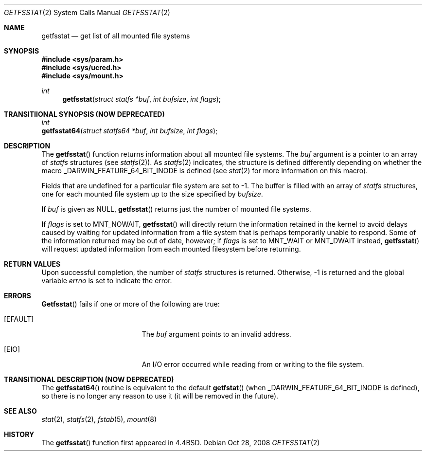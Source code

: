 .\"	$NetBSD: getfsstat.2,v 1.6 1995/06/29 11:40:44 cgd Exp $
.\"
.\" Copyright (c) 1989, 1991, 1993
.\"	The Regents of the University of California.  All rights reserved.
.\"
.\" Redistribution and use in source and binary forms, with or without
.\" modification, are permitted provided that the following conditions
.\" are met:
.\" 1. Redistributions of source code must retain the above copyright
.\"    notice, this list of conditions and the following disclaimer.
.\" 2. Redistributions in binary form must reproduce the above copyright
.\"    notice, this list of conditions and the following disclaimer in the
.\"    documentation and/or other materials provided with the distribution.
.\" 3. All advertising materials mentioning features or use of this software
.\"    must display the following acknowledgement:
.\"	This product includes software developed by the University of
.\"	California, Berkeley and its contributors.
.\" 4. Neither the name of the University nor the names of its contributors
.\"    may be used to endorse or promote products derived from this software
.\"    without specific prior written permission.
.\"
.\" THIS SOFTWARE IS PROVIDED BY THE REGENTS AND CONTRIBUTORS ``AS IS'' AND
.\" ANY EXPRESS OR IMPLIED WARRANTIES, INCLUDING, BUT NOT LIMITED TO, THE
.\" IMPLIED WARRANTIES OF MERCHANTABILITY AND FITNESS FOR A PARTICULAR PURPOSE
.\" ARE DISCLAIMED.  IN NO EVENT SHALL THE REGENTS OR CONTRIBUTORS BE LIABLE
.\" FOR ANY DIRECT, INDIRECT, INCIDENTAL, SPECIAL, EXEMPLARY, OR CONSEQUENTIAL
.\" DAMAGES (INCLUDING, BUT NOT LIMITED TO, PROCUREMENT OF SUBSTITUTE GOODS
.\" OR SERVICES; LOSS OF USE, DATA, OR PROFITS; OR BUSINESS INTERRUPTION)
.\" HOWEVER CAUSED AND ON ANY THEORY OF LIABILITY, WHETHER IN CONTRACT, STRICT
.\" LIABILITY, OR TORT (INCLUDING NEGLIGENCE OR OTHERWISE) ARISING IN ANY WAY
.\" OUT OF THE USE OF THIS SOFTWARE, EVEN IF ADVISED OF THE POSSIBILITY OF
.\" SUCH DAMAGE.
.\"
.\"	@(#)getfsstat.2	8.1 (Berkeley) 6/9/93
.\"
.Dd Oct 28, 2008
.Dt GETFSSTAT 2
.Os
.Sh NAME
.Nm getfsstat
.Nd get list of all mounted file systems
.Sh SYNOPSIS
.Fd #include <sys/param.h>
.Fd #include <sys/ucred.h>
.Fd #include <sys/mount.h>
.Ft int
.Fn getfsstat "struct statfs *buf" "int bufsize" "int flags"
.Sh TRANSITIIONAL SYNOPSIS (NOW DEPRECATED)
.Ft int
.br
.Fn getfsstat64 "struct statfs64 *buf" "int bufsize" "int flags" ;
.Sh DESCRIPTION
The
.Fn getfsstat
function returns information about all mounted file systems.
The
.Fa buf
argument is a pointer to an array of
.Fa statfs
structures (see 
.Xr statfs 2 ) .
As
.Xr statfs 2
indicates, the structure is defined differently depending on
whether the macro _DARWIN_FEATURE_64_BIT_INODE is defined (see
.Xr stat 2
for more information on this macro).
.Pp
Fields that are undefined for a particular file system are set to -1.
The buffer is filled with an array of
.Fa statfs
structures, one for each mounted file system
up to the size specified by
.Fa bufsize .
.Pp
If
.Fa buf
is given as NULL,
.Fn getfsstat
returns just the number of mounted file systems.
.Pp
If
.Fa flags
is set to
.Dv MNT_NOWAIT ,
.Fn getfsstat
will directly return the information retained in the kernel
to avoid delays caused by waiting for updated information from
a file system that is perhaps temporarily unable to respond.
Some of the information returned may be out of date, however; if
.Fa flags
is set to
.Dv MNT_WAIT
or
.Dv MNT_DWAIT
instead,
.Fn getfsstat
will request updated information from each mounted filesystem before
returning.
.Sh RETURN VALUES
Upon successful completion, the number of 
.Fa statfs
structures is returned.
Otherwise, -1 is returned and the global variable
.Va errno
is set to indicate the error.
.Sh ERRORS
.Fn Getfsstat
fails if one or more of the following are true:
.Bl -tag -width Er
.It Bq Er EFAULT
The
.Fa buf
argument points to an invalid address.
.It Bq Er EIO
An
.Tn I/O
error occurred while reading from or writing to the file system.
.El
.Sh TRANSITIONAL DESCRIPTION (NOW DEPRECATED)
The
.Fn getfsstat64
routine is equivalent to the default
.Fn getfstat
(when
.Dv _DARWIN_FEATURE_64_BIT_INODE
is defined), so there is no longer any reason to use it (it will be removed
in the future).
.Sh SEE ALSO
.Xr stat 2 ,
.Xr statfs 2 ,
.Xr fstab 5 ,
.Xr mount 8
.Sh HISTORY
The
.Fn getfsstat
function first appeared in 4.4BSD.
